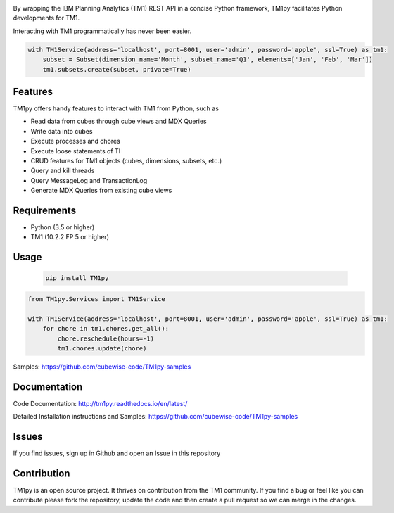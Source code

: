 

.. image:: Images/TM1pyText.png
    :align: center

By wrapping the IBM Planning Analytics (TM1) REST API in a concise Python framework, TM1py facilitates Python developments for TM1.

Interacting with TM1 programmatically has never been easier.


.. code-block:: Python

    with TM1Service(address='localhost', port=8001, user='admin', password='apple', ssl=True) as tm1:
        subset = Subset(dimension_name='Month', subset_name='Q1', elements=['Jan', 'Feb', 'Mar'])
        tm1.subsets.create(subset, private=True)

Features
=======================

TM1py offers handy features to interact with TM1 from Python, such as

- Read data from cubes through cube views and MDX Queries
- Write data into cubes
- Execute processes and chores
- Execute loose statements of TI
- CRUD features for TM1 objects (cubes, dimensions, subsets, etc.)
- Query and kill threads
- Query MessageLog and TransactionLog
- Generate MDX Queries from existing cube views

Requirements
=======================

- Python    (3.5 or higher)
- TM1       (10.2.2 FP 5 or higher)

Usage
=======================

 .. code-block:: Bash

    pip install TM1py


.. code-block:: Python

    from TM1py.Services import TM1Service

    with TM1Service(address='localhost', port=8001, user='admin', password='apple', ssl=True) as tm1:
        for chore in tm1.chores.get_all():
            chore.reschedule(hours=-1)
            tm1.chores.update(chore)

Samples:
https://github.com/cubewise-code/TM1py-samples


Documentation
=======================

Code Documentation:
http://tm1py.readthedocs.io/en/latest/

Detailed Installation instructions and Samples:
https://github.com/cubewise-code/TM1py-samples


Issues
=======================

If you find issues, sign up in Github and open an Issue in this repository


Contribution
=======================

TM1py is an open source project. It thrives on contribution from the TM1 community.
If you find a bug or feel like you can contribute please fork the repository, update the code and then create a pull request so we can merge in the changes.
